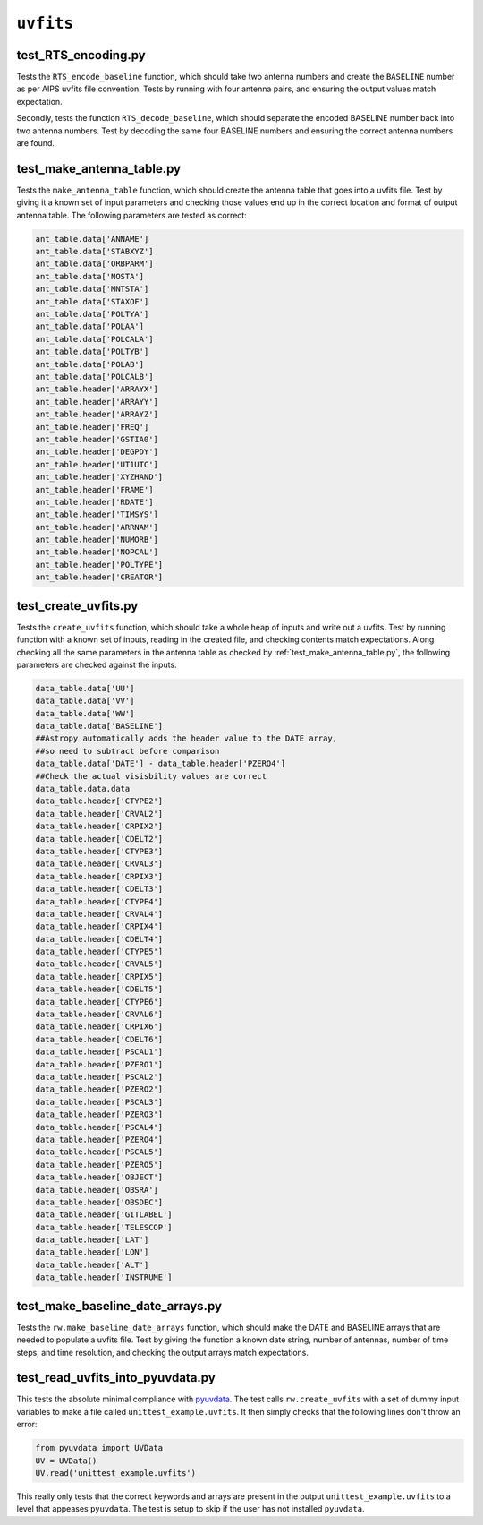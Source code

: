 ``uvfits``
=======================


test_RTS_encoding.py
*******************************************************
Tests the ``RTS_encode_baseline`` function, which should take two antenna
numbers and create the ``BASELINE`` number as per AIPS uvfits file convention.
Tests by running with four antenna pairs, and ensuring the output values match
expectation.

Secondly, tests the function ``RTS_decode_baseline``, which should separate
the encoded BASELINE number back into two antenna numbers. Test by decoding the
same four BASELINE numbers and ensuring the correct antenna numbers are found.

test_make_antenna_table.py
*******************************************************
Tests the ``make_antenna_table`` function, which should create
the antenna table that goes into a uvfits file. Test by giving it a
known set of input parameters and checking those values end up in
the correct location and format of output antenna table. The following parameters
are tested as correct:

.. code-block:: python

   ant_table.data['ANNAME']
   ant_table.data['STABXYZ']
   ant_table.data['ORBPARM']
   ant_table.data['NOSTA']
   ant_table.data['MNTSTA']
   ant_table.data['STAXOF']
   ant_table.data['POLTYA']
   ant_table.data['POLAA']
   ant_table.data['POLCALA']
   ant_table.data['POLTYB']
   ant_table.data['POLAB']
   ant_table.data['POLCALB']
   ant_table.header['ARRAYX']
   ant_table.header['ARRAYY']
   ant_table.header['ARRAYZ']
   ant_table.header['FREQ']
   ant_table.header['GSTIA0']
   ant_table.header['DEGPDY']
   ant_table.header['UT1UTC']
   ant_table.header['XYZHAND']
   ant_table.header['FRAME']
   ant_table.header['RDATE']
   ant_table.header['TIMSYS']
   ant_table.header['ARRNAM']
   ant_table.header['NUMORB']
   ant_table.header['NOPCAL']
   ant_table.header['POLTYPE']
   ant_table.header['CREATOR']

test_create_uvfits.py
*******************************************************
Tests the ``create_uvfits`` function, which should take a whole
heap of inputs and write out a uvfits. Test by running function with a known
set of inputs, reading in the created file, and checking contents match
expectations. Along checking all the same parameters in the antenna table as
checked by :ref:`test_make_antenna_table.py`, the following parameters are
checked against the inputs:

.. code-block:: python

    data_table.data['UU']
    data_table.data['VV']
    data_table.data['WW']
    data_table.data['BASELINE']
    ##Astropy automatically adds the header value to the DATE array,
    ##so need to subtract before comparison
    data_table.data['DATE'] - data_table.header['PZERO4']
    ##Check the actual visisbility values are correct
    data_table.data.data
    data_table.header['CTYPE2']
    data_table.header['CRVAL2']
    data_table.header['CRPIX2']
    data_table.header['CDELT2']
    data_table.header['CTYPE3']
    data_table.header['CRVAL3']
    data_table.header['CRPIX3']
    data_table.header['CDELT3']
    data_table.header['CTYPE4']
    data_table.header['CRVAL4']
    data_table.header['CRPIX4']
    data_table.header['CDELT4']
    data_table.header['CTYPE5']
    data_table.header['CRVAL5']
    data_table.header['CRPIX5']
    data_table.header['CDELT5']
    data_table.header['CTYPE6']
    data_table.header['CRVAL6']
    data_table.header['CRPIX6']
    data_table.header['CDELT6']
    data_table.header['PSCAL1']
    data_table.header['PZERO1']
    data_table.header['PSCAL2']
    data_table.header['PZERO2']
    data_table.header['PSCAL3']
    data_table.header['PZERO3']
    data_table.header['PSCAL4']
    data_table.header['PZERO4']
    data_table.header['PSCAL5']
    data_table.header['PZERO5']
    data_table.header['OBJECT']
    data_table.header['OBSRA']
    data_table.header['OBSDEC']
    data_table.header['GITLABEL']
    data_table.header['TELESCOP']
    data_table.header['LAT']
    data_table.header['LON']
    data_table.header['ALT']
    data_table.header['INSTRUME']

test_make_baseline_date_arrays.py
*******************************************************
Tests the ``rw.make_baseline_date_arrays`` function, which should make
the DATE and BASELINE arrays that are needed to populate a uvfits file. Test
by giving the function a known date string, number of antennas, number of time
steps, and time resolution, and checking the output arrays match expectations.

test_read_uvfits_into_pyuvdata.py
*******************************************************
This tests the absolute minimal compliance with `pyuvdata`_. The test calls
``rw.create_uvfits`` with a set of dummy input variables to make a file
called ``unittest_example.uvfits``. It then simply checks that the following
lines don't throw an error:

.. code-block:: python

  from pyuvdata import UVData
  UV = UVData()
  UV.read('unittest_example.uvfits')

This really only tests that the correct keywords and arrays are present in the
output ``unittest_example.uvfits`` to a level that appeases ``pyuvdata``.
The test is setup to skip if the user has not installed ``pyuvdata``.

.. _`pyuvdata`: https://pyuvdata.readthedocs.io/en/latest/index.html